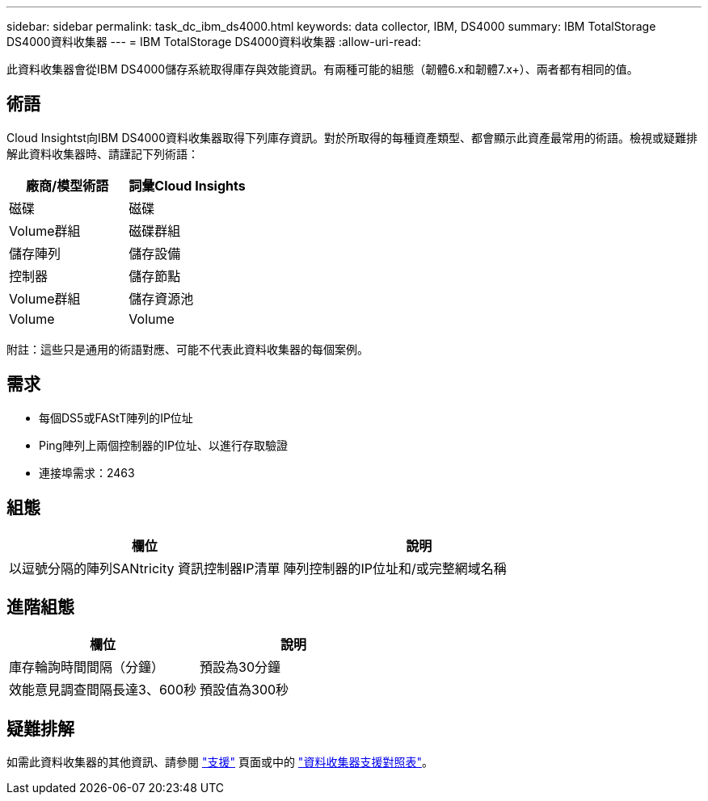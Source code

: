---
sidebar: sidebar 
permalink: task_dc_ibm_ds4000.html 
keywords: data collector, IBM, DS4000 
summary: IBM TotalStorage DS4000資料收集器 
---
= IBM TotalStorage DS4000資料收集器
:allow-uri-read: 


[role="lead"]
此資料收集器會從IBM DS4000儲存系統取得庫存與效能資訊。有兩種可能的組態（韌體6.x和韌體7.x+）、兩者都有相同的值。



== 術語

Cloud Insightst向IBM DS4000資料收集器取得下列庫存資訊。對於所取得的每種資產類型、都會顯示此資產最常用的術語。檢視或疑難排解此資料收集器時、請謹記下列術語：

[cols="2*"]
|===
| 廠商/模型術語 | 詞彙Cloud Insights 


| 磁碟 | 磁碟 


| Volume群組 | 磁碟群組 


| 儲存陣列 | 儲存設備 


| 控制器 | 儲存節點 


| Volume群組 | 儲存資源池 


| Volume | Volume 
|===
附註：這些只是通用的術語對應、可能不代表此資料收集器的每個案例。



== 需求

* 每個DS5或FAStT陣列的IP位址
* Ping陣列上兩個控制器的IP位址、以進行存取驗證
* 連接埠需求：2463




== 組態

[cols="2*"]
|===
| 欄位 | 說明 


| 以逗號分隔的陣列SANtricity 資訊控制器IP清單 | 陣列控制器的IP位址和/或完整網域名稱 
|===


== 進階組態

[cols="2*"]
|===
| 欄位 | 說明 


| 庫存輪詢時間間隔（分鐘） | 預設為30分鐘 


| 效能意見調查間隔長達3、600秒 | 預設值為300秒 
|===


== 疑難排解

如需此資料收集器的其他資訊、請參閱 link:concept_requesting_support.html["支援"] 頁面或中的 link:https://docs.netapp.com/us-en/cloudinsights/CloudInsightsDataCollectorSupportMatrix.pdf["資料收集器支援對照表"]。
